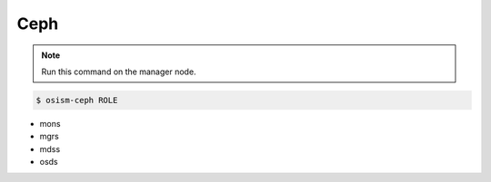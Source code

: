 ====
Ceph
====

.. note:: Run this command on the manager node.

.. code-block:: console

   $ osism-ceph ROLE

* mons
* mgrs
* mdss
* osds
